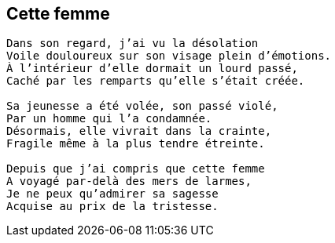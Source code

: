 == Cette femme

[verse]
____
Dans son regard, j'ai vu la désolation
Voile douloureux sur son visage plein d'émotions.
À l'intérieur d'elle dormait un lourd passé,
Caché par les remparts qu'elle s'était créée.

Sa jeunesse a été volée, son passé violé,
Par un homme qui l’a condamnée.
Désormais, elle vivrait dans la crainte,
Fragile même à la plus tendre étreinte.

Depuis que j'ai compris que cette femme
A voyagé par-delà des mers de larmes,
Je ne peux qu'admirer sa sagesse
Acquise au prix de la tristesse.
____
